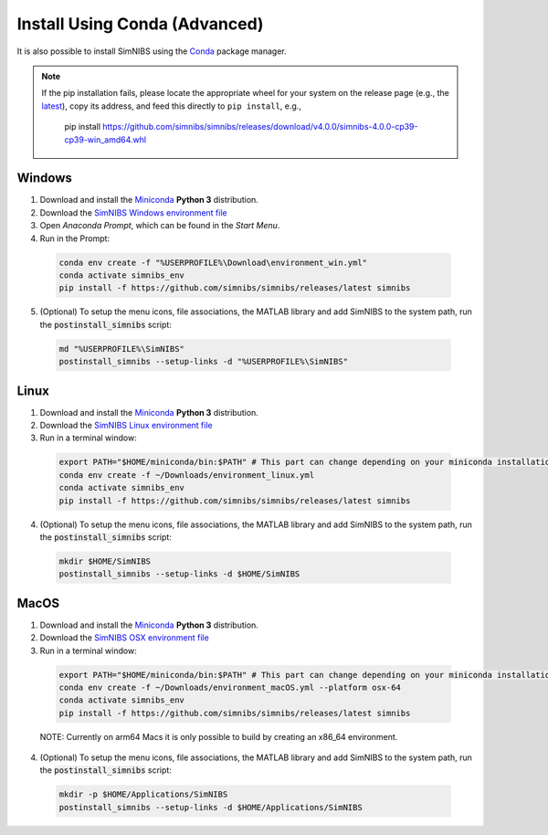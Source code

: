 .. _conda-install:

Install Using Conda (Advanced)
===============================

It is also possible to install SimNIBS using the `Conda <https://docs.conda.io/en/latest/>`_ package manager.

.. note::
  If the pip installation fails, please locate the appropriate wheel for your system on the release page (e.g., the `latest <https://github.com/simnibs/simnibs/releases/latest>`_), copy its address, and feed this directly to ``pip install``, e.g.,

    pip install https://github.com/simnibs/simnibs/releases/download/v4.0.0/simnibs-4.0.0-cp39-cp39-win_amd64.whl

Windows
--------

1. Download and install the `Miniconda <https://docs.conda.io/en/latest/miniconda.html>`_ **Python 3** distribution.

2. Download the `SimNIBS Windows environment file <https://github.com/simnibs/simnibs/releases/latest/download/environment_win.yml>`_

3. Open  *Anaconda Prompt*, which can be found in the *Start Menu*.

4. Run in the Prompt:

  .. code-block:: bash

      conda env create -f "%USERPROFILE%\Download\environment_win.yml"
      conda activate simnibs_env
      pip install -f https://github.com/simnibs/simnibs/releases/latest simnibs

  \

5. (Optional) To setup the menu icons, file associations, the MATLAB library and add SimNIBS to the system path, run the :code:`postinstall_simnibs` script:

  .. code-block::

     md "%USERPROFILE%\SimNIBS"
     postinstall_simnibs --setup-links -d "%USERPROFILE%\SimNIBS"

  \

Linux
-------

1. Download and install the `Miniconda <https://docs.conda.io/en/latest/miniconda.html>`_ **Python 3** distribution.

2. Download the `SimNIBS Linux environment file <https://github.com/simnibs/simnibs/releases/latest/download/environment_linux.yml>`_

3. Run in a terminal window:

  .. code-block:: bash

      export PATH="$HOME/miniconda/bin:$PATH" # This part can change depending on your miniconda installation
      conda env create -f ~/Downloads/environment_linux.yml
      conda activate simnibs_env
      pip install -f https://github.com/simnibs/simnibs/releases/latest simnibs

  \

4. (Optional) To setup the menu icons, file associations, the MATLAB library and add SimNIBS to the system path, run the :code:`postinstall_simnibs` script:

  .. code-block:: bash

     mkdir $HOME/SimNIBS
     postinstall_simnibs --setup-links -d $HOME/SimNIBS

  \


MacOS
------

1. Download and install the `Miniconda <https://docs.conda.io/en/latest/miniconda.html>`_ **Python 3** distribution.

2. Download the `SimNIBS OSX environment file <https://github.com/simnibs/simnibs/releases/latest/download/environment_macOS.yml>`_

3. Run in a terminal window:

  .. code-block:: bash

      export PATH="$HOME/miniconda/bin:$PATH" # This part can change depending on your miniconda installation
      conda env create -f ~/Downloads/environment_macOS.yml --platform osx-64
      conda activate simnibs_env
      pip install -f https://github.com/simnibs/simnibs/releases/latest simnibs

  \

  NOTE: Currently on arm64 Macs it is only possible to build by creating an x86_64 environment.

4. (Optional) To setup the menu icons, file associations, the MATLAB library and add SimNIBS to the system path, run the :code:`postinstall_simnibs` script:

  .. code-block:: bash

     mkdir -p $HOME/Applications/SimNIBS
     postinstall_simnibs --setup-links -d $HOME/Applications/SimNIBS

  \
